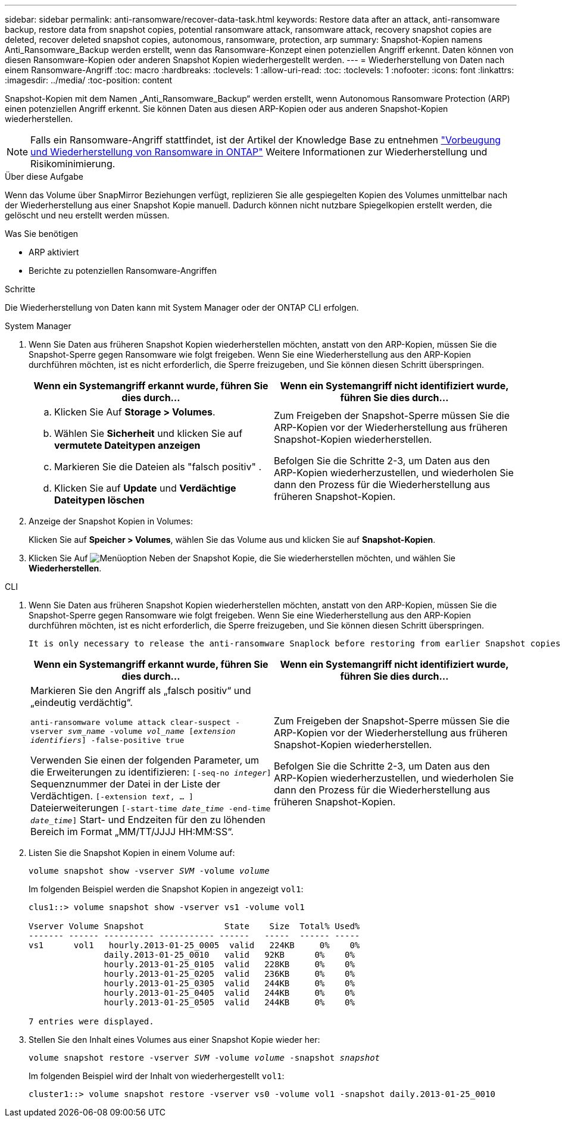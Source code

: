 ---
sidebar: sidebar 
permalink: anti-ransomware/recover-data-task.html 
keywords: Restore data after an attack, anti-ransomware backup, restore data from snapshot copies, potential ransomware attack, ransomware attack, recovery snapshot copies are deleted, recover deleted snapshot copies, autonomous, ransomware, protection, arp 
summary: Snapshot-Kopien namens Anti_Ransomware_Backup werden erstellt, wenn das Ransomware-Konzept einen potenziellen Angriff erkennt. Daten können von diesen Ransomware-Kopien oder anderen Snapshot Kopien wiederhergestellt werden. 
---
= Wiederherstellung von Daten nach einem Ransomware-Angriff
:toc: macro
:hardbreaks:
:toclevels: 1
:allow-uri-read: 
:toc: 
:toclevels: 1
:nofooter: 
:icons: font
:linkattrs: 
:imagesdir: ../media/
:toc-position: content


[role="lead"]
Snapshot-Kopien mit dem Namen „Anti_Ransomware_Backup“ werden erstellt, wenn Autonomous Ransomware Protection (ARP) einen potenziellen Angriff erkennt. Sie können Daten aus diesen ARP-Kopien oder aus anderen Snapshot-Kopien wiederherstellen.


NOTE: Falls ein Ransomware-Angriff stattfindet, ist der Artikel der Knowledge Base zu entnehmen link:https://kb.netapp.com/Advice_and_Troubleshooting/Data_Storage_Software/ONTAP_OS/Ransomware_prevention_and_recovery_in_ONTAP["Vorbeugung und Wiederherstellung von Ransomware in ONTAP"^] Weitere Informationen zur Wiederherstellung und Risikominimierung.

.Über diese Aufgabe
Wenn das Volume über SnapMirror Beziehungen verfügt, replizieren Sie alle gespiegelten Kopien des Volumes unmittelbar nach der Wiederherstellung aus einer Snapshot Kopie manuell. Dadurch können nicht nutzbare Spiegelkopien erstellt werden, die gelöscht und neu erstellt werden müssen.

.Was Sie benötigen
* ARP aktiviert
* Berichte zu potenziellen Ransomware-Angriffen


.Schritte
Die Wiederherstellung von Daten kann mit System Manager oder der ONTAP CLI erfolgen.

[role="tabbed-block"]
====
.System Manager
--
. Wenn Sie Daten aus früheren Snapshot Kopien wiederherstellen möchten, anstatt von den ARP-Kopien, müssen Sie die Snapshot-Sperre gegen Ransomware wie folgt freigeben. Wenn Sie eine Wiederherstellung aus den ARP-Kopien durchführen möchten, ist es nicht erforderlich, die Sperre freizugeben, und Sie können diesen Schritt überspringen.
+
[cols="2"]
|===
| Wenn ein Systemangriff erkannt wurde, führen Sie dies durch... | Wenn ein Systemangriff nicht identifiziert wurde, führen Sie dies durch... 


 a| 
.. Klicken Sie Auf *Storage > Volumes*.
.. Wählen Sie *Sicherheit* und klicken Sie auf *vermutete Dateitypen anzeigen*
.. Markieren Sie die Dateien als "falsch positiv" .
.. Klicken Sie auf *Update* und *Verdächtige Dateitypen löschen*

 a| 
Zum Freigeben der Snapshot-Sperre müssen Sie die ARP-Kopien vor der Wiederherstellung aus früheren Snapshot-Kopien wiederherstellen.

Befolgen Sie die Schritte 2-3, um Daten aus den ARP-Kopien wiederherzustellen, und wiederholen Sie dann den Prozess für die Wiederherstellung aus früheren Snapshot-Kopien.

|===
. Anzeige der Snapshot Kopien in Volumes:
+
Klicken Sie auf *Speicher > Volumes*, wählen Sie das Volume aus und klicken Sie auf *Snapshot-Kopien*.

. Klicken Sie Auf image:icon_kabob.gif["Menüoption"] Neben der Snapshot Kopie, die Sie wiederherstellen möchten, und wählen Sie *Wiederherstellen*.


--
.CLI
--
. Wenn Sie Daten aus früheren Snapshot Kopien wiederherstellen möchten, anstatt von den ARP-Kopien, müssen Sie die Snapshot-Sperre gegen Ransomware wie folgt freigeben. Wenn Sie eine Wiederherstellung aus den ARP-Kopien durchführen möchten, ist es nicht erforderlich, die Sperre freizugeben, und Sie können diesen Schritt überspringen.
+
[NOTE]
----
It is only necessary to release the anti-ransomware Snaplock before restoring from earlier Snapshot copies if you are using the `volume snap restore`` command as outline below.  If you are restoring data using Flex Clone, Single File Snap Restore or other methods, this is not necessary.
----
+
[cols="2"]
|===
| Wenn ein Systemangriff erkannt wurde, führen Sie dies durch... | Wenn ein Systemangriff nicht identifiziert wurde, führen Sie dies durch... 


 a| 
Markieren Sie den Angriff als „falsch positiv“ und „eindeutig verdächtig“.

`anti-ransomware volume attack clear-suspect -vserver _svm_name_ -volume _vol_name_ [_extension identifiers_] -false-positive true`

Verwenden Sie einen der folgenden Parameter, um die Erweiterungen zu identifizieren:
`[-seq-no _integer_]` Sequenznummer der Datei in der Liste der Verdächtigen.
`[-extension _text_, … ]` Dateierweiterungen
`[-start-time _date_time_ -end-time _date_time_]` Start- und Endzeiten für den zu löhenden Bereich im Format „MM/TT/JJJJ HH:MM:SS“.
 a| 
Zum Freigeben der Snapshot-Sperre müssen Sie die ARP-Kopien vor der Wiederherstellung aus früheren Snapshot-Kopien wiederherstellen.

Befolgen Sie die Schritte 2-3, um Daten aus den ARP-Kopien wiederherzustellen, und wiederholen Sie dann den Prozess für die Wiederherstellung aus früheren Snapshot-Kopien.

|===
. Listen Sie die Snapshot Kopien in einem Volume auf:
+
`volume snapshot show -vserver _SVM_ -volume _volume_`

+
Im folgenden Beispiel werden die Snapshot Kopien in angezeigt `vol1`:

+
[listing]
----

clus1::> volume snapshot show -vserver vs1 -volume vol1

Vserver Volume Snapshot                State    Size  Total% Used%
------- ------ ---------- ----------- ------   -----  ------ -----
vs1	 vol1   hourly.2013-01-25_0005  valid   224KB     0%    0%
               daily.2013-01-25_0010   valid   92KB      0%    0%
               hourly.2013-01-25_0105  valid   228KB     0%    0%
               hourly.2013-01-25_0205  valid   236KB     0%    0%
               hourly.2013-01-25_0305  valid   244KB     0%    0%
               hourly.2013-01-25_0405  valid   244KB     0%    0%
               hourly.2013-01-25_0505  valid   244KB     0%    0%

7 entries were displayed.
----
. Stellen Sie den Inhalt eines Volumes aus einer Snapshot Kopie wieder her:
+
`volume snapshot restore -vserver _SVM_ -volume _volume_ -snapshot _snapshot_`

+
Im folgenden Beispiel wird der Inhalt von wiederhergestellt `vol1`:

+
[listing]
----
cluster1::> volume snapshot restore -vserver vs0 -volume vol1 -snapshot daily.2013-01-25_0010
----


--
====
